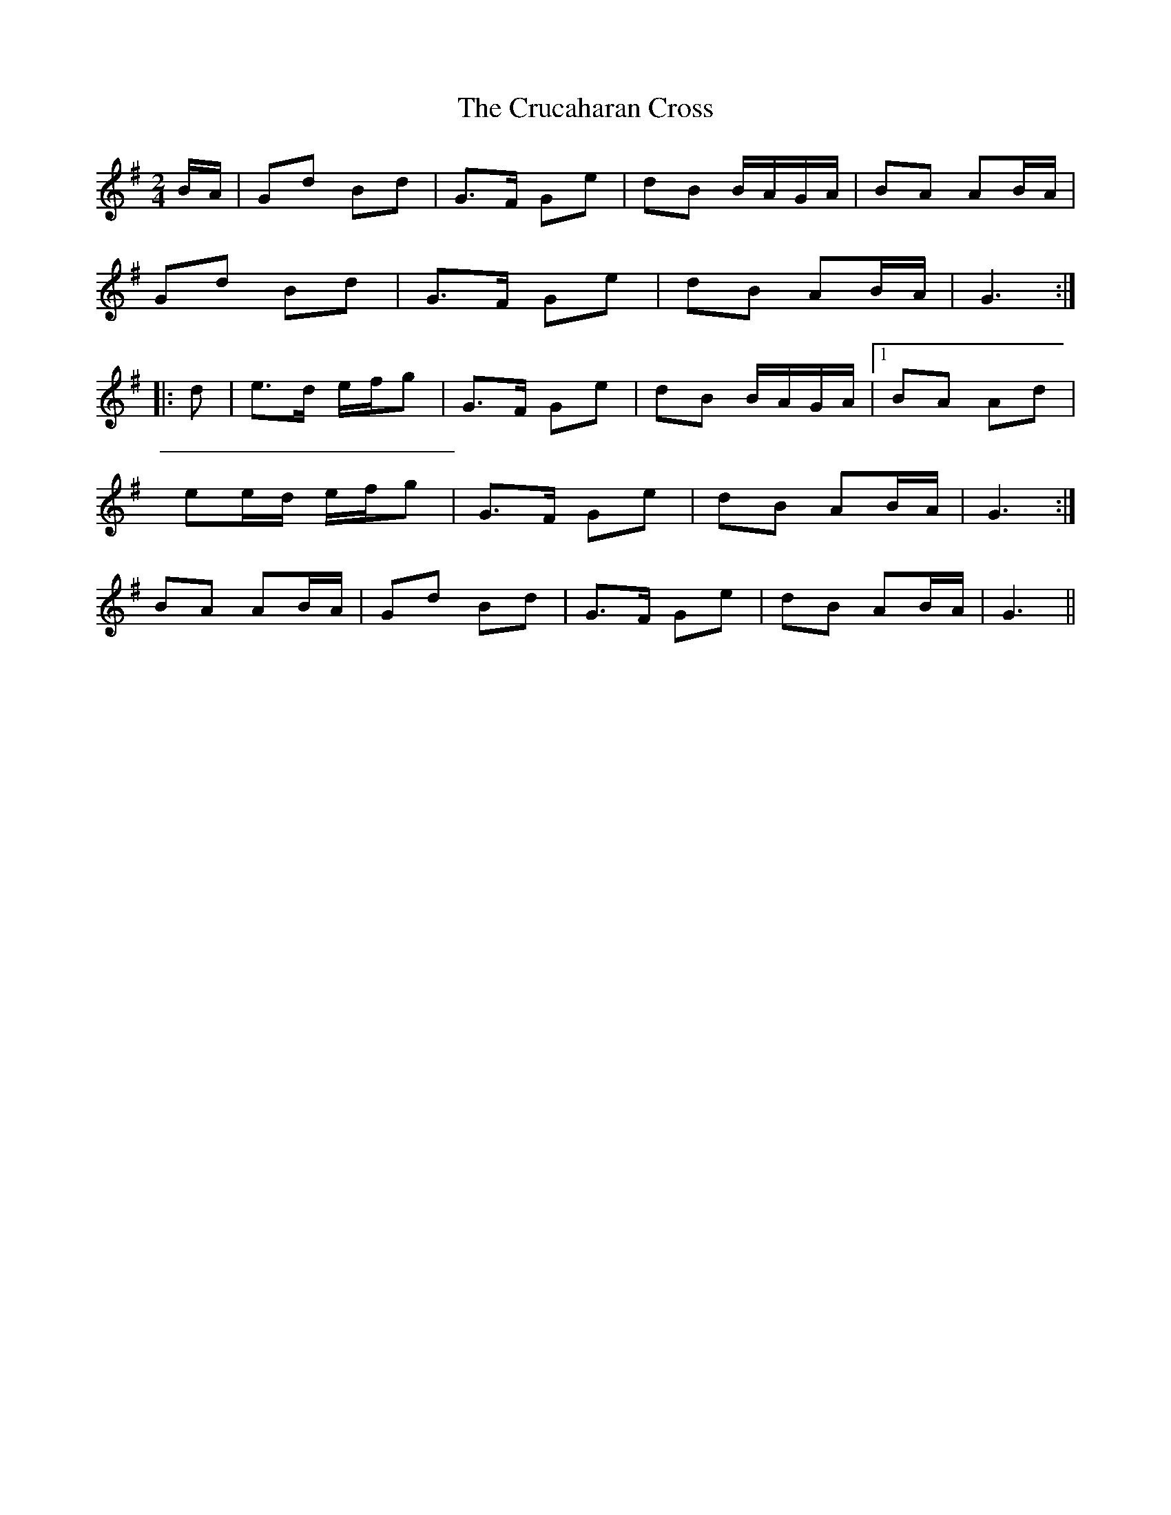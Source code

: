 X: 2
T: Crucaharan Cross, The
Z: ceolachan
S: https://thesession.org/tunes/3533#setting16558
R: polka
M: 2/4
L: 1/8
K: Gmaj
B/A/|Gd Bd|G>F Ge|dB B/A/G/A/|BA AB/A/|Gd Bd|G>F Ge|dB AB/A/|G3:||:d|e>d e/f/g|G>F Ge|dB B/A/G/A/|1 BA Ad| ee/d/ e/f/g|G>F Ge|dB AB/A/|G3:|2 BA AB/A/|Gd Bd|G>F Ge|dB AB/A/|G3||

